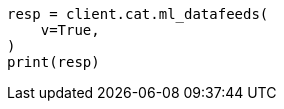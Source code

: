 // This file is autogenerated, DO NOT EDIT
// cat/datafeeds.asciidoc:124

[source, python]
----
resp = client.cat.ml_datafeeds(
    v=True,
)
print(resp)
----
